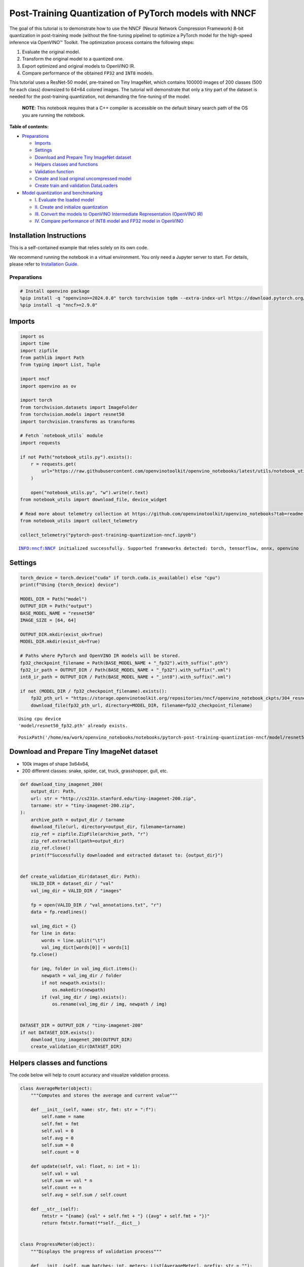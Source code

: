Post-Training Quantization of PyTorch models with NNCF
======================================================

The goal of this tutorial is to demonstrate how to use the NNCF (Neural
Network Compression Framework) 8-bit quantization in post-training mode
(without the fine-tuning pipeline) to optimize a PyTorch model for the
high-speed inference via OpenVINO™ Toolkit. The optimization process
contains the following steps:

1. Evaluate the original model.
2. Transform the original model to a quantized one.
3. Export optimized and original models to OpenVINO IR.
4. Compare performance of the obtained ``FP32`` and ``INT8`` models.

This tutorial uses a ResNet-50 model, pre-trained on Tiny ImageNet,
which contains 100000 images of 200 classes (500 for each class)
downsized to 64×64 colored images. The tutorial will demonstrate that
only a tiny part of the dataset is needed for the post-training
quantization, not demanding the fine-tuning of the model.

   **NOTE**: This notebook requires that a C++ compiler is accessible on
   the default binary search path of the OS you are running the
   notebook.


**Table of contents:**


-  `Preparations <#preparations>`__

   -  `Imports <#imports>`__
   -  `Settings <#settings>`__
   -  `Download and Prepare Tiny ImageNet
      dataset <#download-and-prepare-tiny-imagenet-dataset>`__
   -  `Helpers classes and functions <#helpers-classes-and-functions>`__
   -  `Validation function <#validation-function>`__
   -  `Create and load original uncompressed
      model <#create-and-load-original-uncompressed-model>`__
   -  `Create train and validation
      DataLoaders <#create-train-and-validation-dataloaders>`__

-  `Model quantization and
   benchmarking <#model-quantization-and-benchmarking>`__

   -  `I. Evaluate the loaded model <#i--evaluate-the-loaded-model>`__
   -  `II. Create and initialize
      quantization <#ii--create-and-initialize-quantization>`__
   -  `III. Convert the models to OpenVINO Intermediate Representation
      (OpenVINO
      IR) <#iii--convert-the-models-to-openvino-intermediate-representation-openvino-ir>`__
   -  `IV. Compare performance of INT8 model and FP32 model in
      OpenVINO <#iv--compare-performance-of-int8-model-and-fp32-model-in-openvino>`__

Installation Instructions
~~~~~~~~~~~~~~~~~~~~~~~~~

This is a self-contained example that relies solely on its own code.

We recommend running the notebook in a virtual environment. You only
need a Jupyter server to start. For details, please refer to
`Installation
Guide <https://github.com/openvinotoolkit/openvino_notebooks/blob/latest/README.md#-installation-guide>`__.

Preparations
------------



.. code:: ipython3

    # Install openvino package
    %pip install -q "openvino>=2024.0.0" torch torchvision tqdm --extra-index-url https://download.pytorch.org/whl/cpu
    %pip install -q "nncf>=2.9.0"

Imports
~~~~~~~



.. code:: ipython3

    import os
    import time
    import zipfile
    from pathlib import Path
    from typing import List, Tuple
    
    import nncf
    import openvino as ov
    
    import torch
    from torchvision.datasets import ImageFolder
    from torchvision.models import resnet50
    import torchvision.transforms as transforms
    
    # Fetch `notebook_utils` module
    import requests
    
    if not Path("notebook_utils.py").exists():
        r = requests.get(
            url="https://raw.githubusercontent.com/openvinotoolkit/openvino_notebooks/latest/utils/notebook_utils.py",
        )
    
        open("notebook_utils.py", "w").write(r.text)
    from notebook_utils import download_file, device_widget
    
    # Read more about telemetry collection at https://github.com/openvinotoolkit/openvino_notebooks?tab=readme-ov-file#-telemetry
    from notebook_utils import collect_telemetry
    
    collect_telemetry("pytorch-post-training-quantization-nncf.ipynb")


.. parsed-literal::

    INFO:nncf:NNCF initialized successfully. Supported frameworks detected: torch, tensorflow, onnx, openvino
    

Settings
~~~~~~~~



.. code:: ipython3

    torch_device = torch.device("cuda" if torch.cuda.is_available() else "cpu")
    print(f"Using {torch_device} device")
    
    MODEL_DIR = Path("model")
    OUTPUT_DIR = Path("output")
    BASE_MODEL_NAME = "resnet50"
    IMAGE_SIZE = [64, 64]
    
    OUTPUT_DIR.mkdir(exist_ok=True)
    MODEL_DIR.mkdir(exist_ok=True)
    
    # Paths where PyTorch and OpenVINO IR models will be stored.
    fp32_checkpoint_filename = Path(BASE_MODEL_NAME + "_fp32").with_suffix(".pth")
    fp32_ir_path = OUTPUT_DIR / Path(BASE_MODEL_NAME + "_fp32").with_suffix(".xml")
    int8_ir_path = OUTPUT_DIR / Path(BASE_MODEL_NAME + "_int8").with_suffix(".xml")
    
    if not (MODEL_DIR / fp32_checkpoint_filename).exists():
        fp32_pth_url = "https://storage.openvinotoolkit.org/repositories/nncf/openvino_notebook_ckpts/304_resnet50_fp32.pth"
        download_file(fp32_pth_url, directory=MODEL_DIR, filename=fp32_checkpoint_filename)


.. parsed-literal::

    Using cpu device
    'model/resnet50_fp32.pth' already exists.
    



.. parsed-literal::

    PosixPath('/home/ea/work/openvino_notebooks/notebooks/pytorch-post-training-quantization-nncf/model/resnet50_fp32.pth')



Download and Prepare Tiny ImageNet dataset
~~~~~~~~~~~~~~~~~~~~~~~~~~~~~~~~~~~~~~~~~~



-  100k images of shape 3x64x64,
-  200 different classes: snake, spider, cat, truck, grasshopper, gull,
   etc.

.. code:: ipython3

    def download_tiny_imagenet_200(
        output_dir: Path,
        url: str = "http://cs231n.stanford.edu/tiny-imagenet-200.zip",
        tarname: str = "tiny-imagenet-200.zip",
    ):
        archive_path = output_dir / tarname
        download_file(url, directory=output_dir, filename=tarname)
        zip_ref = zipfile.ZipFile(archive_path, "r")
        zip_ref.extractall(path=output_dir)
        zip_ref.close()
        print(f"Successfully downloaded and extracted dataset to: {output_dir}")
    
    
    def create_validation_dir(dataset_dir: Path):
        VALID_DIR = dataset_dir / "val"
        val_img_dir = VALID_DIR / "images"
    
        fp = open(VALID_DIR / "val_annotations.txt", "r")
        data = fp.readlines()
    
        val_img_dict = {}
        for line in data:
            words = line.split("\t")
            val_img_dict[words[0]] = words[1]
        fp.close()
    
        for img, folder in val_img_dict.items():
            newpath = val_img_dir / folder
            if not newpath.exists():
                os.makedirs(newpath)
            if (val_img_dir / img).exists():
                os.rename(val_img_dir / img, newpath / img)
    
    
    DATASET_DIR = OUTPUT_DIR / "tiny-imagenet-200"
    if not DATASET_DIR.exists():
        download_tiny_imagenet_200(OUTPUT_DIR)
        create_validation_dir(DATASET_DIR)

Helpers classes and functions
~~~~~~~~~~~~~~~~~~~~~~~~~~~~~



The code below will help to count accuracy and visualize validation
process.

.. code:: ipython3

    class AverageMeter(object):
        """Computes and stores the average and current value"""
    
        def __init__(self, name: str, fmt: str = ":f"):
            self.name = name
            self.fmt = fmt
            self.val = 0
            self.avg = 0
            self.sum = 0
            self.count = 0
    
        def update(self, val: float, n: int = 1):
            self.val = val
            self.sum += val * n
            self.count += n
            self.avg = self.sum / self.count
    
        def __str__(self):
            fmtstr = "{name} {val" + self.fmt + "} ({avg" + self.fmt + "})"
            return fmtstr.format(**self.__dict__)
    
    
    class ProgressMeter(object):
        """Displays the progress of validation process"""
    
        def __init__(self, num_batches: int, meters: List[AverageMeter], prefix: str = ""):
            self.batch_fmtstr = self._get_batch_fmtstr(num_batches)
            self.meters = meters
            self.prefix = prefix
    
        def display(self, batch: int):
            entries = [self.prefix + self.batch_fmtstr.format(batch)]
            entries += [str(meter) for meter in self.meters]
            print("\t".join(entries))
    
        def _get_batch_fmtstr(self, num_batches: int):
            num_digits = len(str(num_batches // 1))
            fmt = "{:" + str(num_digits) + "d}"
            return "[" + fmt + "/" + fmt.format(num_batches) + "]"
    
    
    def accuracy(output: torch.Tensor, target: torch.Tensor, topk: Tuple[int] = (1,)):
        """Computes the accuracy over the k top predictions for the specified values of k"""
        with torch.no_grad():
            maxk = max(topk)
            batch_size = target.size(0)
    
            _, pred = output.topk(maxk, 1, True, True)
            pred = pred.t()
            correct = pred.eq(target.view(1, -1).expand_as(pred))
    
            res = []
            for k in topk:
                correct_k = correct[:k].reshape(-1).float().sum(0, keepdim=True)
                res.append(correct_k.mul_(100.0 / batch_size))
    
            return res

Validation function
~~~~~~~~~~~~~~~~~~~



.. code:: ipython3

    from typing import Union
    from openvino.runtime.ie_api import CompiledModel
    
    
    def validate(
        val_loader: torch.utils.data.DataLoader,
        model: Union[torch.nn.Module, CompiledModel],
    ):
        """Compute the metrics using data from val_loader for the model"""
        batch_time = AverageMeter("Time", ":3.3f")
        top1 = AverageMeter("Acc@1", ":2.2f")
        top5 = AverageMeter("Acc@5", ":2.2f")
        progress = ProgressMeter(len(val_loader), [batch_time, top1, top5], prefix="Test: ")
        start_time = time.time()
        # Switch to evaluate mode.
        if not isinstance(model, CompiledModel):
            model.eval()
            model.to(torch_device)
    
        with torch.no_grad():
            end = time.time()
            for i, (images, target) in enumerate(val_loader):
                images = images.to(torch_device)
                target = target.to(torch_device)
    
                # Compute the output.
                if isinstance(model, CompiledModel):
                    output_layer = model.output(0)
                    output = model(images)[output_layer]
                    output = torch.from_numpy(output)
                else:
                    output = model(images)
    
                # Measure accuracy and record loss.
                acc1, acc5 = accuracy(output, target, topk=(1, 5))
                top1.update(acc1[0], images.size(0))
                top5.update(acc5[0], images.size(0))
    
                # Measure elapsed time.
                batch_time.update(time.time() - end)
                end = time.time()
    
                print_frequency = 10
                if i % print_frequency == 0:
                    progress.display(i)
    
            print(" * Acc@1 {top1.avg:.3f} Acc@5 {top5.avg:.3f} Total time: {total_time:.3f}".format(top1=top1, top5=top5, total_time=end - start_time))
        return top1.avg

Create and load original uncompressed model
~~~~~~~~~~~~~~~~~~~~~~~~~~~~~~~~~~~~~~~~~~~



ResNet-50 from the `torchivision
repository <https://github.com/pytorch/vision>`__ is pre-trained on
ImageNet with more prediction classes than Tiny ImageNet, so the model
is adjusted by swapping the last FC layer to one with fewer output
values.

.. code:: ipython3

    def create_model(model_path: Path):
        """Creates the ResNet-50 model and loads the pretrained weights"""
        model = resnet50()
        # Update the last FC layer for Tiny ImageNet number of classes.
        NUM_CLASSES = 200
        model.fc = torch.nn.Linear(in_features=2048, out_features=NUM_CLASSES, bias=True)
        model.to(torch_device)
        if model_path.exists():
            checkpoint = torch.load(str(model_path), map_location="cpu")
            model.load_state_dict(checkpoint["state_dict"], strict=True)
        else:
            raise RuntimeError("There is no checkpoint to load")
        return model
    
    
    model = create_model(MODEL_DIR / fp32_checkpoint_filename)

Create train and validation DataLoaders
~~~~~~~~~~~~~~~~~~~~~~~~~~~~~~~~~~~~~~~



.. code:: ipython3

    def create_dataloaders(batch_size: int = 128):
        """Creates train dataloader that is used for quantization initialization and validation dataloader for computing the model accruacy"""
        train_dir = DATASET_DIR / "train"
        val_dir = DATASET_DIR / "val" / "images"
        normalize = transforms.Normalize(mean=[0.485, 0.456, 0.406], std=[0.229, 0.224, 0.225])
        train_dataset = ImageFolder(
            train_dir,
            transforms.Compose(
                [
                    transforms.Resize(IMAGE_SIZE),
                    transforms.ToTensor(),
                    normalize,
                ]
            ),
        )
        val_dataset = ImageFolder(
            val_dir,
            transforms.Compose([transforms.Resize(IMAGE_SIZE), transforms.ToTensor(), normalize]),
        )
    
        train_loader = torch.utils.data.DataLoader(
            train_dataset,
            batch_size=batch_size,
            shuffle=True,
            num_workers=0,
            pin_memory=True,
            sampler=None,
        )
    
        val_loader = torch.utils.data.DataLoader(
            val_dataset,
            batch_size=batch_size,
            shuffle=False,
            num_workers=0,
            pin_memory=True,
        )
        return train_loader, val_loader
    
    
    train_loader, val_loader = create_dataloaders()

Model quantization and benchmarking
-----------------------------------



With the validation pipeline, model files, and data-loading procedures
for model calibration now prepared, it’s time to proceed with the actual
post-training quantization using NNCF.

I. Evaluate the loaded model
~~~~~~~~~~~~~~~~~~~~~~~~~~~~



.. code:: ipython3

    acc1 = validate(val_loader, model)
    print(f"Test accuracy of FP32 model: {acc1:.3f}")


.. parsed-literal::

    Test: [ 0/79]	Time 0.317 (0.317)	Acc@1 81.25 (81.25)	Acc@5 92.19 (92.19)
    Test: [10/79]	Time 0.391 (0.324)	Acc@1 56.25 (66.97)	Acc@5 86.72 (87.50)
    Test: [20/79]	Time 0.284 (0.315)	Acc@1 67.97 (64.29)	Acc@5 85.16 (87.35)
    Test: [30/79]	Time 0.291 (0.310)	Acc@1 53.12 (62.37)	Acc@5 77.34 (85.33)
    Test: [40/79]	Time 0.278 (0.306)	Acc@1 67.19 (60.86)	Acc@5 90.62 (84.51)
    Test: [50/79]	Time 0.269 (0.298)	Acc@1 60.16 (60.80)	Acc@5 88.28 (84.42)
    Test: [60/79]	Time 0.242 (0.290)	Acc@1 66.41 (60.46)	Acc@5 86.72 (83.79)
    Test: [70/79]	Time 0.264 (0.285)	Acc@1 52.34 (60.21)	Acc@5 80.47 (83.33)
     * Acc@1 60.740 Acc@5 83.960 Total time: 22.199
    Test accuracy of FP32 model: 60.740
    

II. Create and initialize quantization
~~~~~~~~~~~~~~~~~~~~~~~~~~~~~~~~~~~~~~



NNCF enables post-training quantization by adding the quantization
layers into the model graph and then using a subset of the training
dataset to initialize the parameters of these additional quantization
layers. The framework is designed so that modifications to your original
training code are minor. Quantization is the simplest scenario and
requires a few modifications. For more information about NNCF Post
Training Quantization (PTQ) API, refer to the `Basic Quantization Flow
Guide <https://docs.openvino.ai/2024/openvino-workflow/model-optimization-guide/quantizing-models-post-training/basic-quantization-flow.html>`__.

1. Create a transformation function that accepts a sample from the
   dataset and returns data suitable for model inference. This enables
   the creation of an instance of the nncf.Dataset class, which
   represents the calibration dataset (based on the training dataset)
   necessary for post-training quantization.

.. code:: ipython3

    def transform_fn(data_item):
        images, _ = data_item
        return images
    
    
    calibration_dataset = nncf.Dataset(train_loader, transform_fn)

2. Create a quantized model from the pre-trained ``FP32`` model and the
   calibration dataset.

.. code:: ipython3

    quantized_model = nncf.quantize(model, calibration_dataset)


.. parsed-literal::

    2023-09-12 22:52:13.498264: I tensorflow/core/util/port.cc:110] oneDNN custom operations are on. You may see slightly different numerical results due to floating-point round-off errors from different computation orders. To turn them off, set the environment variable `TF_ENABLE_ONEDNN_OPTS=0`.
    2023-09-12 22:52:13.533056: I tensorflow/core/platform/cpu_feature_guard.cc:182] This TensorFlow binary is optimized to use available CPU instructions in performance-critical operations.
    To enable the following instructions: AVX2 AVX512F AVX512_VNNI FMA, in other operations, rebuild TensorFlow with the appropriate compiler flags.
    2023-09-12 22:52:14.234552: W tensorflow/compiler/tf2tensorrt/utils/py_utils.cc:38] TF-TRT Warning: Could not find TensorRT
    No CUDA runtime is found, using CUDA_HOME='/usr/local/cuda'
    

.. parsed-literal::

    INFO:nncf:Collecting tensor statistics |█████           | 1 / 3
    INFO:nncf:Collecting tensor statistics |██████████      | 2 / 3
    INFO:nncf:Collecting tensor statistics |████████████████| 3 / 3
    INFO:nncf:Compiling and loading torch extension: quantized_functions_cpu...
    INFO:nncf:Finished loading torch extension: quantized_functions_cpu
    INFO:nncf:BatchNorm statistics adaptation |█████           | 1 / 3
    INFO:nncf:BatchNorm statistics adaptation |██████████      | 2 / 3
    INFO:nncf:BatchNorm statistics adaptation |████████████████| 3 / 3
    

3. Evaluate the new model on the validation set after initialization of
   quantization. The accuracy should be close to the accuracy of the
   floating-point ``FP32`` model for a simple case like the one being
   demonstrated now.

.. code:: ipython3

    acc1 = validate(val_loader, quantized_model)
    print(f"Accuracy of initialized INT8 model: {acc1:.3f}")


.. parsed-literal::

    Test: [ 0/79]	Time 0.469 (0.469)	Acc@1 82.03 (82.03)	Acc@5 92.97 (92.97)
    Test: [10/79]	Time 0.463 (0.489)	Acc@1 60.16 (67.26)	Acc@5 86.72 (87.78)
    Test: [20/79]	Time 0.487 (0.488)	Acc@1 67.19 (64.47)	Acc@5 85.94 (87.69)
    Test: [30/79]	Time 0.456 (0.497)	Acc@1 53.12 (62.63)	Acc@5 76.56 (85.48)
    Test: [40/79]	Time 0.416 (0.495)	Acc@1 67.97 (61.11)	Acc@5 89.84 (84.58)
    Test: [50/79]	Time 0.515 (0.491)	Acc@1 62.50 (60.94)	Acc@5 85.94 (84.50)
    Test: [60/79]	Time 0.534 (0.493)	Acc@1 65.62 (60.50)	Acc@5 86.72 (83.86)
    Test: [70/79]	Time 0.517 (0.495)	Acc@1 53.91 (60.28)	Acc@5 79.69 (83.41)
     * Acc@1 60.880 Acc@5 84.050 Total time: 38.752
    Accuracy of initialized INT8 model: 60.880
    

It should be noted that the inference time for the quantized PyTorch
model is longer than that of the original model, as fake quantizers are
added to the model by NNCF. However, the model’s performance will
significantly improve when it is in the OpenVINO Intermediate
Representation (IR) format.

III. Convert the models to OpenVINO Intermediate Representation (OpenVINO IR)
~~~~~~~~~~~~~~~~~~~~~~~~~~~~~~~~~~~~~~~~~~~~~~~~~~~~~~~~~~~~~~~~~~~~~~~~~~~~~



To convert the Pytorch models to OpenVINO IR, use Model Conversion
Python API. The models will be saved to the ‘OUTPUT’ directory for later
benchmarking.

For more information about model conversion, refer to this
`page <https://docs.openvino.ai/2024/openvino-workflow/model-preparation.html>`__.

.. code:: ipython3

    dummy_input = torch.randn(128, 3, *IMAGE_SIZE)
    
    model_ir = ov.convert_model(model, example_input=dummy_input, input=[-1, 3, *IMAGE_SIZE])
    
    ov.save_model(model_ir, fp32_ir_path)


.. parsed-literal::

    WARNING:tensorflow:Please fix your imports. Module tensorflow.python.training.tracking.base has been moved to tensorflow.python.trackable.base. The old module will be deleted in version 2.11.
    

.. parsed-literal::

    [ WARNING ]  Please fix your imports. Module %s has been moved to %s. The old module will be deleted in version %s.
    

.. code:: ipython3

    quantized_model_ir = ov.convert_model(quantized_model, example_input=dummy_input, input=[-1, 3, *IMAGE_SIZE])
    
    ov.save_model(quantized_model_ir, int8_ir_path)


.. parsed-literal::

    /home/ea/work/ov_venv/lib/python3.8/site-packages/nncf/torch/quantization/layers.py:336: TracerWarning: Converting a tensor to a Python number might cause the trace to be incorrect. We can't record the data flow of Python values, so this value will be treated as a constant in the future. This means that the trace might not generalize to other inputs!
      return self._level_low.item()
    /home/ea/work/ov_venv/lib/python3.8/site-packages/nncf/torch/quantization/layers.py:344: TracerWarning: Converting a tensor to a Python number might cause the trace to be incorrect. We can't record the data flow of Python values, so this value will be treated as a constant in the future. This means that the trace might not generalize to other inputs!
      return self._level_high.item()
    /home/ea/work/ov_venv/lib/python3.8/site-packages/torch/jit/_trace.py:1084: TracerWarning: Output nr 1. of the traced function does not match the corresponding output of the Python function. Detailed error:
    Tensor-likes are not close!
    
    Mismatched elements: 23985 / 25600 (93.7%)
    Greatest absolute difference: 0.36202991008758545 at index (90, 14) (up to 1e-05 allowed)
    Greatest relative difference: 1153.8073089700997 at index (116, 158) (up to 1e-05 allowed)
      _check_trace(
    

Select inference device for OpenVINO

.. code:: ipython3

    device = device_widget()
    
    device




.. parsed-literal::

    Dropdown(description='Device:', index=2, options=('CPU', 'GPU', 'AUTO'), value='AUTO')



Evaluate the FP32 and INT8 models.

.. code:: ipython3

    core = ov.Core()
    fp32_compiled_model = core.compile_model(model_ir, device.value)
    acc1 = validate(val_loader, fp32_compiled_model)
    print(f"Accuracy of FP32 IR model: {acc1:.3f}")


.. parsed-literal::

    Test: [ 0/79]	Time 0.166 (0.166)	Acc@1 81.25 (81.25)	Acc@5 92.19 (92.19)
    Test: [10/79]	Time 0.123 (0.128)	Acc@1 56.25 (66.97)	Acc@5 86.72 (87.50)
    Test: [20/79]	Time 0.121 (0.126)	Acc@1 67.97 (64.29)	Acc@5 85.16 (87.35)
    Test: [30/79]	Time 0.121 (0.125)	Acc@1 53.12 (62.37)	Acc@5 77.34 (85.33)
    Test: [40/79]	Time 0.123 (0.125)	Acc@1 67.19 (60.86)	Acc@5 90.62 (84.51)
    Test: [50/79]	Time 0.122 (0.125)	Acc@1 60.16 (60.80)	Acc@5 88.28 (84.42)
    Test: [60/79]	Time 0.124 (0.125)	Acc@1 66.41 (60.46)	Acc@5 86.72 (83.79)
    Test: [70/79]	Time 0.129 (0.125)	Acc@1 52.34 (60.21)	Acc@5 80.47 (83.33)
     * Acc@1 60.740 Acc@5 83.960 Total time: 9.788
    Accuracy of FP32 IR model: 60.740
    

.. code:: ipython3

    int8_compiled_model = core.compile_model(quantized_model_ir, device.value)
    acc1 = validate(val_loader, int8_compiled_model)
    print(f"Accuracy of INT8 IR model: {acc1:.3f}")


.. parsed-literal::

    Test: [ 0/79]	Time 0.115 (0.115)	Acc@1 82.81 (82.81)	Acc@5 92.97 (92.97)
    Test: [10/79]	Time 0.072 (0.077)	Acc@1 60.16 (67.83)	Acc@5 86.72 (87.93)
    Test: [20/79]	Time 0.073 (0.075)	Acc@1 69.53 (64.43)	Acc@5 83.59 (87.43)
    Test: [30/79]	Time 0.067 (0.074)	Acc@1 53.12 (62.63)	Acc@5 75.00 (85.26)
    Test: [40/79]	Time 0.072 (0.074)	Acc@1 66.41 (61.13)	Acc@5 89.06 (84.41)
    Test: [50/79]	Time 0.075 (0.074)	Acc@1 60.16 (60.92)	Acc@5 88.28 (84.33)
    Test: [60/79]	Time 0.073 (0.074)	Acc@1 66.41 (60.57)	Acc@5 87.50 (83.67)
    Test: [70/79]	Time 0.072 (0.074)	Acc@1 53.91 (60.29)	Acc@5 80.47 (83.30)
     * Acc@1 60.920 Acc@5 83.970 Total time: 5.761
    Accuracy of INT8 IR model: 60.920
    

IV. Compare performance of INT8 model and FP32 model in OpenVINO
~~~~~~~~~~~~~~~~~~~~~~~~~~~~~~~~~~~~~~~~~~~~~~~~~~~~~~~~~~~~~~~~



Finally, measure the inference performance of the ``FP32`` and ``INT8``
models, using `Benchmark
Tool <https://docs.openvino.ai/2024/learn-openvino/openvino-samples/benchmark-tool.html>`__
- an inference performance measurement tool in OpenVINO. By default,
Benchmark Tool runs inference for 60 seconds in asynchronous mode on
CPU. It returns inference speed as latency (milliseconds per image) and
throughput (frames per second) values.

   **NOTE**: This notebook runs benchmark_app for 15 seconds to give a
   quick indication of performance. For more accurate performance, it is
   recommended to run benchmark_app in a terminal/command prompt after
   closing other applications. Run ``benchmark_app -m model.xml -d CPU``
   to benchmark async inference on CPU for one minute. Change CPU to GPU
   to benchmark on GPU. Run ``benchmark_app --help`` to see an overview
   of all command-line options.

.. code:: ipython3

    device




.. parsed-literal::

    Dropdown(description='Device:', index=2, options=('CPU', 'GPU', 'AUTO'), value='AUTO')



.. code:: ipython3

    def parse_benchmark_output(benchmark_output: str):
        """Prints the output from benchmark_app in human-readable format"""
        parsed_output = [line for line in benchmark_output if "FPS" in line]
        print(*parsed_output, sep="\n")
    
    
    print("Benchmark FP32 model (OpenVINO IR)")
    benchmark_output = ! benchmark_app -m "$fp32_ir_path" -d $device.value -api async -t 15 -shape "[1, 3, 512, 512]"
    parse_benchmark_output(benchmark_output)
    
    print("Benchmark INT8 model (OpenVINO IR)")
    benchmark_output = ! benchmark_app -m "$int8_ir_path" -d $device.value -api async -t 15 -shape "[1, 3, 512, 512]"
    parse_benchmark_output(benchmark_output)
    
    print("Benchmark FP32 model (OpenVINO IR) synchronously")
    benchmark_output = ! benchmark_app -m "$fp32_ir_path" -d $device.value -api sync -t 15 -shape "[1, 3, 512, 512]"
    parse_benchmark_output(benchmark_output)
    
    print("Benchmark INT8 model (OpenVINO IR) synchronously")
    benchmark_output = ! benchmark_app -m "$int8_ir_path" -d $device.value -api sync -t 15 -shape "[1, 3, 512, 512]"
    parse_benchmark_output(benchmark_output)


.. parsed-literal::

    Benchmark FP32 model (OpenVINO IR)
    [ INFO ] Throughput:   51.11 FPS
    Benchmark INT8 model (OpenVINO IR)
    [ INFO ] Throughput:   196.85 FPS
    Benchmark FP32 model (OpenVINO IR) synchronously
    [ INFO ] Throughput:   36.68 FPS
    Benchmark INT8 model (OpenVINO IR) synchronously
    [ INFO ] Throughput:   128.84 FPS
    

Show device Information for reference:

.. code:: ipython3

    import openvino.properties as props
    
    
    core = ov.Core()
    devices = core.available_devices
    
    for device_name in devices:
        device_full_name = core.get_property(device_name, props.device.full_name)
        print(f"{device_name}: {device_full_name}")


.. parsed-literal::

    CPU: Intel(R) Core(TM) i9-10980XE CPU @ 3.00GHz
    GPU: NVIDIA GeForce GTX 1080 Ti (dGPU)
    
